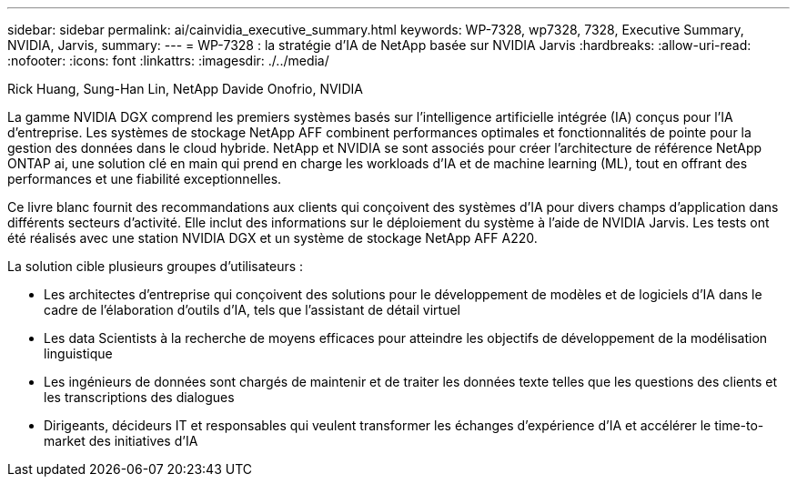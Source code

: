 ---
sidebar: sidebar 
permalink: ai/cainvidia_executive_summary.html 
keywords: WP-7328, wp7328, 7328, Executive Summary, NVIDIA, Jarvis, 
summary:  
---
= WP-7328 : la stratégie d'IA de NetApp basée sur NVIDIA Jarvis
:hardbreaks:
:allow-uri-read: 
:nofooter: 
:icons: font
:linkattrs: 
:imagesdir: ./../media/


Rick Huang, Sung-Han Lin, NetApp Davide Onofrio, NVIDIA

[role="lead"]
La gamme NVIDIA DGX comprend les premiers systèmes basés sur l'intelligence artificielle intégrée (IA) conçus pour l'IA d'entreprise. Les systèmes de stockage NetApp AFF combinent performances optimales et fonctionnalités de pointe pour la gestion des données dans le cloud hybride. NetApp et NVIDIA se sont associés pour créer l'architecture de référence NetApp ONTAP ai, une solution clé en main qui prend en charge les workloads d'IA et de machine learning (ML), tout en offrant des performances et une fiabilité exceptionnelles.

Ce livre blanc fournit des recommandations aux clients qui conçoivent des systèmes d'IA pour divers champs d'application dans différents secteurs d'activité. Elle inclut des informations sur le déploiement du système à l'aide de NVIDIA Jarvis. Les tests ont été réalisés avec une station NVIDIA DGX et un système de stockage NetApp AFF A220.

La solution cible plusieurs groupes d'utilisateurs :

* Les architectes d'entreprise qui conçoivent des solutions pour le développement de modèles et de logiciels d'IA dans le cadre de l'élaboration d'outils d'IA, tels que l'assistant de détail virtuel
* Les data Scientists à la recherche de moyens efficaces pour atteindre les objectifs de développement de la modélisation linguistique
* Les ingénieurs de données sont chargés de maintenir et de traiter les données texte telles que les questions des clients et les transcriptions des dialogues
* Dirigeants, décideurs IT et responsables qui veulent transformer les échanges d'expérience d'IA et accélérer le time-to-market des initiatives d'IA

